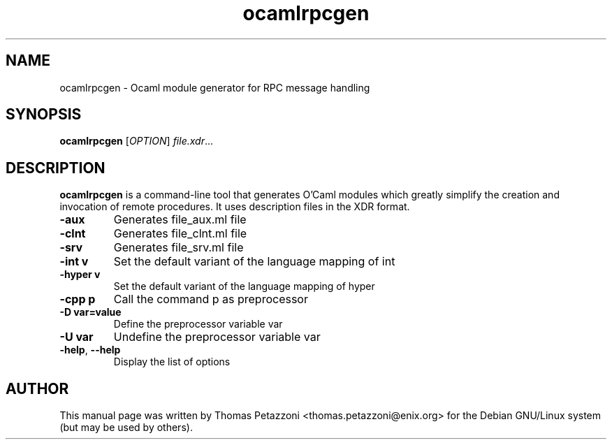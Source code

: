 .TH ocamlrpcgen 1 "2004"
.SH NAME
ocamlrpcgen \- Ocaml module generator for RPC message handling
.SH SYNOPSIS
.B ocamlrpcgen
[\fIOPTION\fR] \fIfile.xdr\fR...
.SH DESCRIPTION
.B ocamlrpcgen
is a command-line tool that generates O'Caml modules which greatly
simplify the creation and invocation of remote procedures. It uses
description files in the XDR format.
.TP
\fB\-aux\fR
Generates file_aux.ml file
.TP
\fB\-clnt\fR
Generates file_clnt.ml file
.TP
\fB\-srv\fR
Generates file_srv.ml file
.TP
\fB\-int v\fR
Set the default variant of the language mapping of int
.TP
\fB\-hyper v\fR
Set the default variant of the language mapping of hyper
.TP
\fB\-cpp p\fR
Call the command p as preprocessor
.TP
\fB\-D var=value\fR
Define the preprocessor variable var
.TP
\fB\-U var\fR
Undefine the preprocessor variable var
.TP
\fB\-help\fR, \fB\--help\fR
Display the list of options
.SH AUTHOR
This manual page was written by Thomas Petazzoni
<thomas.petazzoni@enix.org> for the Debian GNU/Linux system (but may
be used by others).
